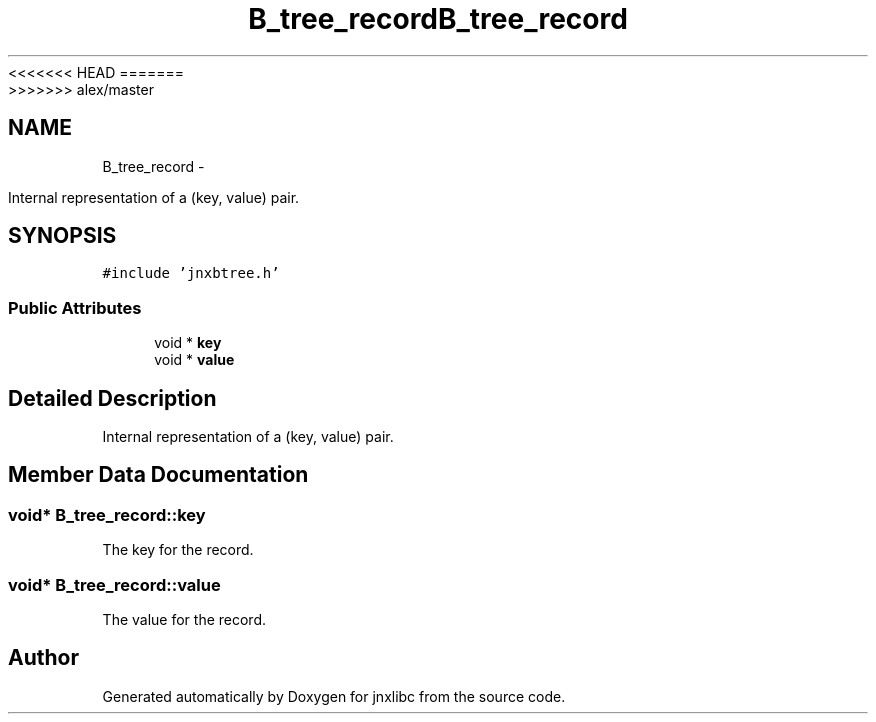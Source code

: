 <<<<<<< HEAD
.TH "B_tree_record" 3 "Wed Apr 16 2014" "jnxlibc" \" -*- nroff -*-
=======
.TH "B_tree_record" 3 "Sun Apr 27 2014" "jnxlibc" \" -*- nroff -*-
>>>>>>> alex/master
.ad l
.nh
.SH NAME
B_tree_record \- 
.PP
Internal representation of a (key, value) pair\&.  

.SH SYNOPSIS
.br
.PP
.PP
\fC#include 'jnxbtree\&.h'\fP
.SS "Public Attributes"

.in +1c
.ti -1c
.RI "void * \fBkey\fP"
.br
.ti -1c
.RI "void * \fBvalue\fP"
.br
.in -1c
.SH "Detailed Description"
.PP 
Internal representation of a (key, value) pair\&. 
.SH "Member Data Documentation"
.PP 
.SS "void* B_tree_record::key"
The key for the record\&. 
.SS "void* B_tree_record::value"
The value for the record\&. 

.SH "Author"
.PP 
Generated automatically by Doxygen for jnxlibc from the source code\&.
